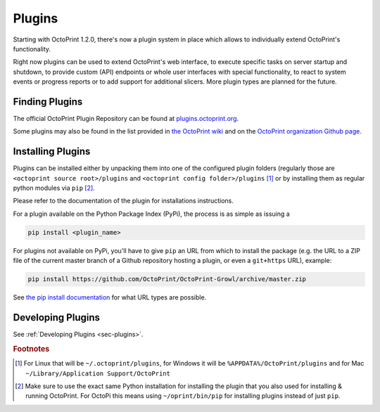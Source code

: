 .. _sec-features-plugins:

*******
Plugins
*******

Starting with OctoPrint 1.2.0, there's now a plugin system in place which allows to individually
extend OctoPrint's functionality.

Right now plugins can be used to extend OctoPrint's web interface, to execute specific tasks on server startup and
shutdown, to provide custom (API) endpoints or whole user interfaces with special functionality, to react to system
events or progress reports or to add support for additional slicers. More plugin types are planned for the future.

.. _sec-features-plugins-available:

Finding Plugins
===============

The official OctoPrint Plugin Repository can be found at `plugins.octoprint.org <http://plugins.octoprint.org>`_.

Some plugins may also be found in the list provided in `the OctoPrint wiki <https://github.com/foosel/OctoPrint/wiki#plugins>`_
and on the `OctoPrint organization Github page <https://github.com/OctoPrint>`_.

.. _sec-features-plugins-installing:

Installing Plugins
==================

Plugins can be installed either by unpacking them into one of the configured plugin folders (regularly those are
``<octoprint source root>/plugins`` and ``<octoprint config folder>/plugins`` [#f1]_ or by installing them as regular python
modules via ``pip`` [#f2]_.

Please refer to the documentation of the plugin for installations instructions.

For a plugin available on the Python Package Index (PyPi), the process is as simple as issuing a

.. code-block:: bash

   pip install <plugin_name>

For plugins not available on PyPi, you'll have to give ``pip`` an URL from which to install the package (e.g. the URL to
a ZIP file of the current master branch of a Github repository hosting a plugin, or even a ``git+https`` URL), example:

.. code-block:: bash

   pip install https://github.com/OctoPrint/OctoPrint-Growl/archive/master.zip

See `the pip install documentation <http://pip.readthedocs.org/en/latest/reference/pip_install.html>`_ for what URL
types are possible.

.. _sec-features-plugins-developing:

Developing Plugins
==================

See :ref:`Developing Plugins <sec-plugins>`.

.. rubric:: Footnotes

.. [#f1] For Linux that will be ``~/.octoprint/plugins``, for Windows it will be ``%APPDATA%/OctoPrint/plugins`` and for
         Mac ``~/Library/Application Support/OctoPrint``
.. [#f2] Make sure to use the exact same Python installation for installing the plugin that you also used for
         installing & running OctoPrint. For OctoPi this means using ``~/oprint/bin/pip`` for installing plugins
         instead of just ``pip``.
